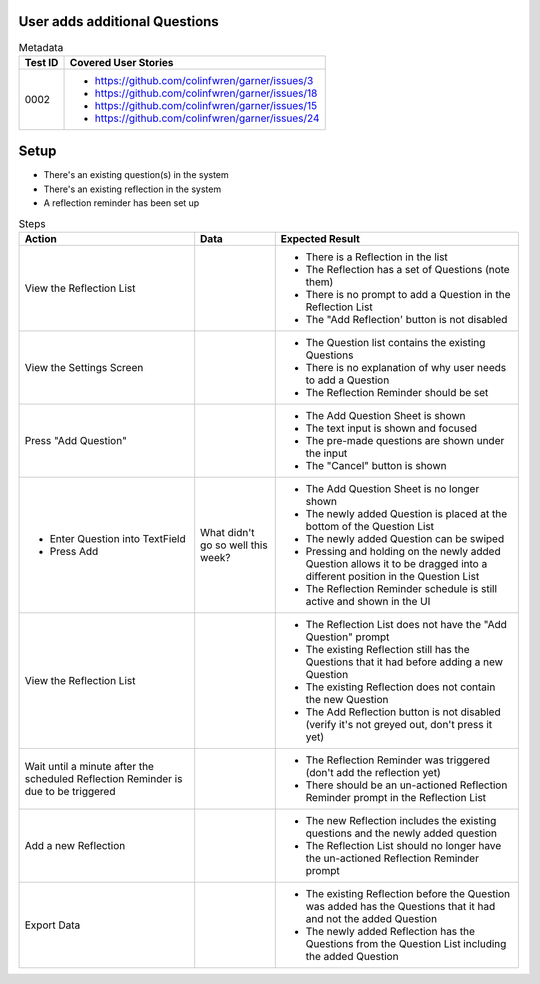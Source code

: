 ==============================
User adds additional Questions 
==============================

.. list-table:: Metadata
    :header-rows: 1

    * - Test ID
      - Covered User Stories
    * - 0002
      - 
        * https://github.com/colinfwren/garner/issues/3
        * https://github.com/colinfwren/garner/issues/18
        * https://github.com/colinfwren/garner/issues/15
        * https://github.com/colinfwren/garner/issues/24

====
Setup
====

- There's an existing question(s) in the system
- There's an existing reflection in the system
- A reflection reminder has been set up

.. list-table:: Steps
    :header-rows: 1

    * - Action
      - Data
      - Expected Result
    * - View the Reflection List
      - 
      - 
        * There is a Reflection in the list
        * The Reflection has a set of Questions (note them)
        * There is no prompt to add a Question in the Reflection List
        * The "Add Reflection' button is not disabled
    * - View the Settings Screen
      - 
      - 
        * The Question list contains the existing Questions
        * There is no explanation of why user needs to add a Question
        * The Reflection Reminder should be set
    * - Press "Add Question"
      - 
      - 
        * The Add Question Sheet is shown
        * The text input is shown and focused
        * The pre-made questions are shown under the input
        * The "Cancel" button is shown
    * - 
        * Enter Question into TextField
        * Press Add
      - What didn't go so well this week?
      - 
        * The Add Question Sheet is no longer shown
        * The newly added Question is placed at the bottom of the Question List
        * The newly added Question can be swiped
        * Pressing and holding on the newly added Question allows it to be dragged into a different position in the Question List
        * The Reflection Reminder schedule is still active and shown in the UI
    * - View the Reflection List
      - 
      - 
        * The Reflection List does not have the "Add Question" prompt
        * The existing Reflection still has the Questions that it had before adding a new Question
        * The existing Reflection does not contain the new Question
        * The Add Reflection button is not disabled (verify it's not greyed out, don't press it yet)
    * - Wait until a minute after the scheduled Reflection Reminder is due to be triggered
      - 
      - 
        * The Reflection Reminder was triggered (don't add the reflection yet)
        * There should be an un-actioned Reflection Reminder prompt in the Reflection List
    * - Add a new Reflection
      - 
      - 
        * The new Reflection includes the existing questions and the newly added question
        * The Reflection List should no longer have the un-actioned Reflection Reminder prompt
    * - Export Data
      - 
      -
        * The existing Reflection before the Question was added has the Questions that it had and not the added Question
        * The newly added Reflection has the Questions from the Question List including the added Question